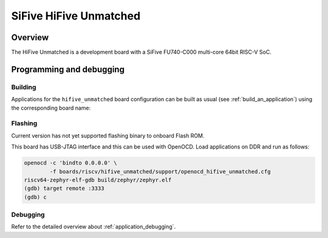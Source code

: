 .. _hifive_unmatched:

SiFive HiFive Unmatched
#######################

Overview
********

The HiFive Unmatched is a development board with a SiFive FU740-C000
multi-core 64bit RISC-V SoC.

.. image:: img/hifive_unmatched.jpg
   :align: center
   :alt: SiFive HiFive Unmatched board

Programming and debugging
*************************

Building
========

Applications for the ``hifive_unmatched`` board configuration can be built as
usual (see :ref:`build_an_application`) using the corresponding board name:

.. zephyr-app-commands::
   :board: hifive_unmatched
   :goals: build

Flashing
========

Current version has not yet supported flashing binary to onboard Flash ROM.

This board has USB-JTAG interface and this can be used with OpenOCD.
Load applications on DDR and run as follows:

.. code-block:: console

   openocd -c 'bindto 0.0.0.0' \
           -f boards/riscv/hifive_unmatched/support/openocd_hifive_unmatched.cfg
   riscv64-zephyr-elf-gdb build/zephyr/zephyr.elf
   (gdb) target remote :3333
   (gdb) c

Debugging
=========

Refer to the detailed overview about :ref:`application_debugging`.
